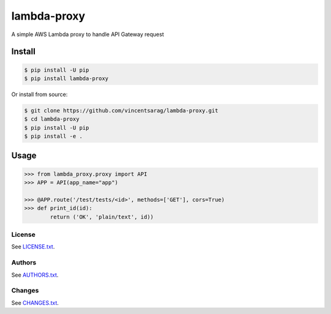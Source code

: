============
lambda-proxy
============

.. image:: https://badge.fury.io/py/lambda-proxy.svg
    :target: https://badge.fury.io/py/lambda-proxy

.. image:: https://circleci.com/gh/vincentsarago/lambda-proxy.svg?style=svg
    :target: https://circleci.com/gh/vincentsarago/lambda-proxy

.. image:: https://codecov.io/gh/vincentsarago/lambda-proxy/branch/master/graph/badge.svg
  :target: https://codecov.io/gh/vincentsarago/lambda-proxy

A simple AWS Lambda proxy to handle API Gateway request

Install
=======

.. code-block:: console

    $ pip install -U pip
    $ pip install lambda-proxy

Or install from source:

.. code-block:: console

    $ git clone https://github.com/vincentsarag/lambda-proxy.git
    $ cd lambda-proxy
    $ pip install -U pip
    $ pip install -e .

Usage
=====

.. code-block:: python

  >>> from lambda_proxy.proxy import API
  >>> APP = API(app_name="app")

  >>> @APP.route('/test/tests/<id>', methods=['GET'], cors=True)
  >>> def print_id(id):
          return ('OK', 'plain/text', id))


License
-------

See `LICENSE.txt <LICENSE.txt>`__.

Authors
-------

See `AUTHORS.txt <AUTHORS.txt>`__.

Changes
-------

See `CHANGES.txt <CHANGES.txt>`__.
